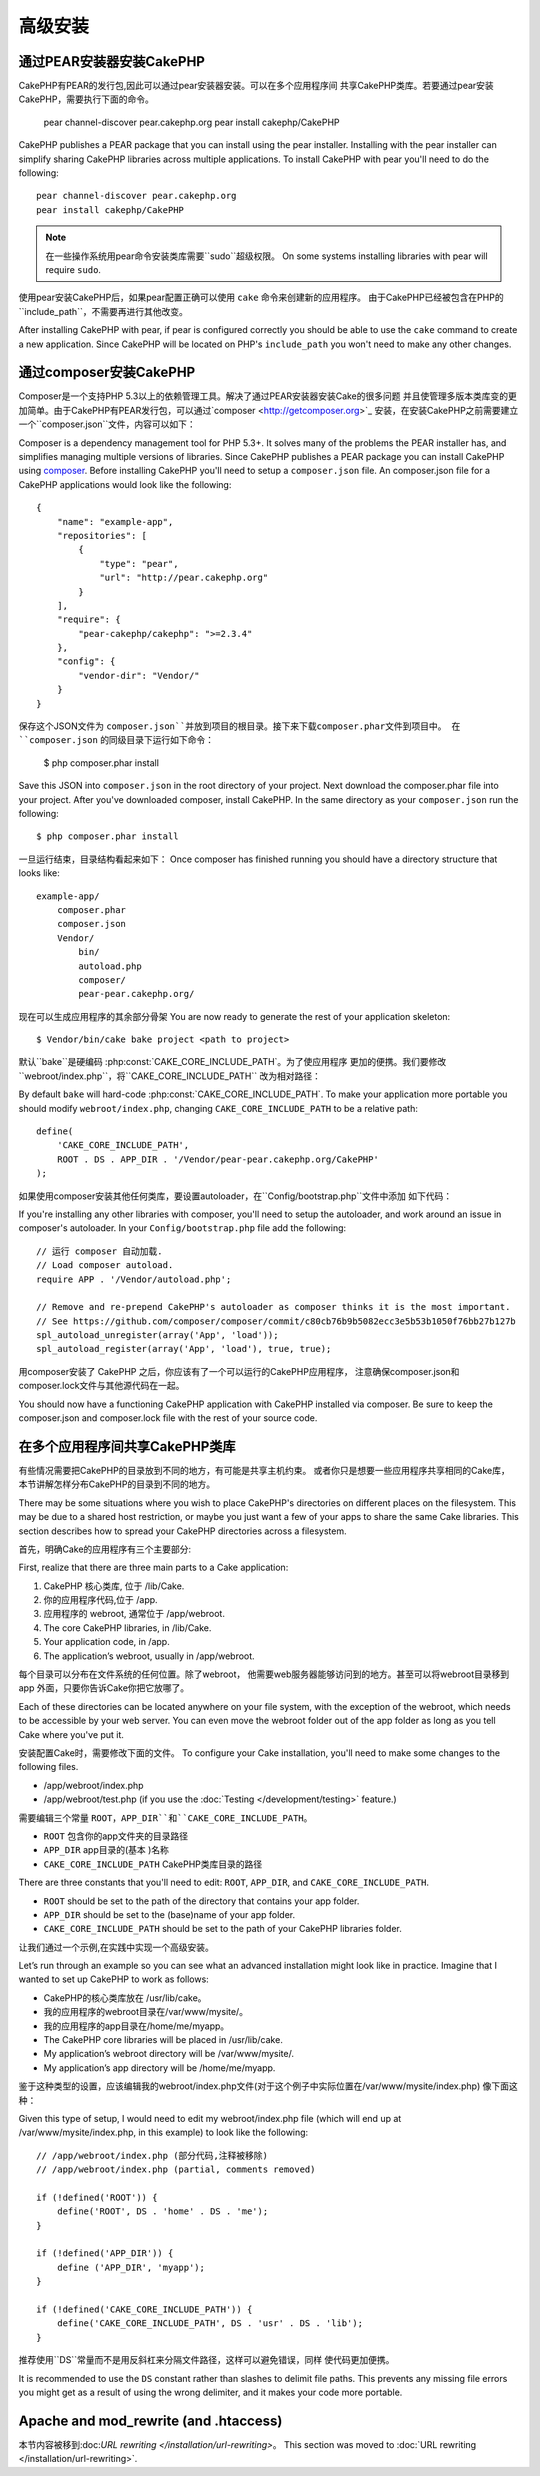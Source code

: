 高级安装
#####################

通过PEAR安装器安装CakePHP
======================================

CakePHP有PEAR的发行包,因此可以通过pear安装器安装。可以在多个应用程序间
共享CakePHP类库。若要通过pear安装CakePHP，需要执行下面的命令。

    pear channel-discover pear.cakephp.org
    pear install cakephp/CakePHP

CakePHP publishes a PEAR package that you can install using the pear installer.
Installing with the pear installer can simplify sharing CakePHP libraries
across multiple applications. To install CakePHP with pear you'll need to do the
following::

    pear channel-discover pear.cakephp.org
    pear install cakephp/CakePHP

.. note::

    在一些操作系统用pear命令安装类库需要``sudo``超级权限。
    On some systems installing libraries with pear will require ``sudo``.

使用pear安装CakePHP后，如果pear配置正确可以使用 ``cake`` 命令来创建新的应用程序。
由于CakePHP已经被包含在PHP的``include_path``，不需要再进行其他改变。

After installing CakePHP with pear, if pear is configured correctly you should
be able to use the ``cake`` command to create a new application. Since CakePHP
will be located on PHP's ``include_path`` you won't need to make any other
changes.

通过composer安装CakePHP
================================

Composer是一个支持PHP 5.3以上的依赖管理工具。解决了通过PEAR安装器安装Cake的很多问题
并且使管理多版本类库变的更加简单。由于CakePHP有PEAR发行包，可以通过`composer <http://getcomposer.org>`_
安装，在安装CakePHP之前需要建立一个``composer.json``文件，内容可以如下：

Composer is a dependency management tool for PHP 5.3+. It solves many of the
problems the PEAR installer has, and simplifies managing multiple versions of
libraries.  Since CakePHP publishes a PEAR package you can install CakePHP using
`composer <http://getcomposer.org>`_. Before installing CakePHP you'll need to
setup a ``composer.json`` file. An composer.json file for a CakePHP applications
would look like the following::

    {
        "name": "example-app",
        "repositories": [
            {
                "type": "pear",
                "url": "http://pear.cakephp.org"
            }
        ],
        "require": {
            "pear-cakephp/cakephp": ">=2.3.4"
        },
        "config": {
            "vendor-dir": "Vendor/"
        }
    }

保存这个JSON文件为 ``composer.json``并放到项目的根目录。接下来下载composer.phar文件到项目中。
在 ``composer.json`` 的同级目录下运行如下命令：

    $ php composer.phar install

Save this JSON into ``composer.json`` in the root directory of your project.
Next download the composer.phar file into your project. After you've downloaded
composer, install CakePHP. In the same directory as your ``composer.json`` run
the following::

    $ php composer.phar install

一旦运行结束，目录结构看起来如下：
Once composer has finished running you should have a directory structure that looks like::

    example-app/
        composer.phar
        composer.json
        Vendor/
            bin/
            autoload.php
            composer/
            pear-pear.cakephp.org/

现在可以生成应用程序的其余部分骨架
You are now ready to generate the rest of your application skeleton::

    $ Vendor/bin/cake bake project <path to project>

默认``bake``是硬编码 :php:const:`CAKE_CORE_INCLUDE_PATH`。为了使应用程序
更加的便携。我们要修改``webroot/index.php``，将``CAKE_CORE_INCLUDE_PATH``
改为相对路径：

By default ``bake`` will hard-code :php:const:`CAKE_CORE_INCLUDE_PATH`. To
make your application more portable you should modify ``webroot/index.php``,
changing ``CAKE_CORE_INCLUDE_PATH`` to be a relative path::

    define(
        'CAKE_CORE_INCLUDE_PATH',
        ROOT . DS . APP_DIR . '/Vendor/pear-pear.cakephp.org/CakePHP'
    );

如果使用composer安装其他任何类库，要设置autoloader，在``Config/bootstrap.php``文件中添加
如下代码：

If you're installing any other libraries with composer, you'll need to setup
the autoloader, and work around an issue in composer's autoloader. In your
``Config/bootstrap.php`` file add the following::

    // 运行 composer 自动加载.
    // Load composer autoload.
    require APP . '/Vendor/autoload.php';

    // Remove and re-prepend CakePHP's autoloader as composer thinks it is the most important.
    // See https://github.com/composer/composer/commit/c80cb76b9b5082ecc3e5b53b1050f76bb27b127b
    spl_autoload_unregister(array('App', 'load'));
    spl_autoload_register(array('App', 'load'), true, true);

用composer安装了 CakePHP 之后，你应该有了一个可以运行的CakePHP应用程序，
注意确保composer.json和composer.lock文件与其他源代码在一起。

You should now have a functioning CakePHP application with CakePHP installed via
composer. Be sure to keep the composer.json and composer.lock file with the
rest of your source code.

在多个应用程序间共享CakePHP类库
====================================================

有些情况需要把CakePHP的目录放到不同的地方，有可能是共享主机约束。
或者你只是想要一些应用程序共享相同的Cake库，
本节讲解怎样分布CakePHP的目录到不同的地方。

There may be some situations where you wish to place CakePHP's
directories on different places on the filesystem. This may be due
to a shared host restriction, or maybe you just want a few of your
apps to share the same Cake libraries. This section describes how
to spread your CakePHP directories across a filesystem.

首先，明确Cake的应用程序有三个主要部分:

First, realize that there are three main parts to a Cake
application:

#. CakePHP 核心类库, 位于 /lib/Cake.
#. 你的应用程序代码,位于 /app.
#. 应用程序的 webroot, 通常位于 /app/webroot.

#. The core CakePHP libraries, in /lib/Cake.
#. Your application code, in /app.
#. The application’s webroot, usually in /app/webroot.

每个目录可以分布在文件系统的任何位置。除了webroot，
他需要web服务器能够访问到的地方。甚至可以将webroot目录移到app
外面，只要你告诉Cake你把它放哪了。

Each of these directories can be located anywhere on your file
system, with the exception of the webroot, which needs to be
accessible by your web server. You can even move the webroot folder
out of the app folder as long as you tell Cake where you've put
it.

安装配置Cake时，需要修改下面的文件。
To configure your Cake installation, you'll need to make some
changes to the following files.

-  /app/webroot/index.php
-  /app/webroot/test.php (if you use the
   :doc:`Testing </development/testing>` feature.)

需要编辑三个常量 ``ROOT``，``APP_DIR``和``CAKE_CORE_INCLUDE_PATH``。

-  ``ROOT`` 包含你的app文件夹的目录路径
-  ``APP_DIR`` app目录的(基本 )名称
-  ``CAKE_CORE_INCLUDE_PATH`` CakePHP类库目录的路径

There are three constants that you'll need to edit: ``ROOT``,
``APP_DIR``, and ``CAKE_CORE_INCLUDE_PATH``.

-  ``ROOT`` should be set to the path of the directory that
   contains your app folder.
-  ``APP_DIR`` should be set to the (base)name of your app folder.
-  ``CAKE_CORE_INCLUDE_PATH`` should be set to the path of your
   CakePHP libraries folder.

让我们通过一个示例,在实践中实现一个高级安装。

Let’s run through an example so you can see what an advanced
installation might look like in practice. Imagine that I wanted to
set up CakePHP to work as follows:

-  CakePHP的核心类库放在 /usr/lib/cake。
-  我的应用程序的webroot目录在/var/www/mysite/。
-  我的应用程序的app目录在/home/me/myapp。

-  The CakePHP core libraries will be placed in /usr/lib/cake.
-  My application’s webroot directory will be /var/www/mysite/.
-  My application’s app directory will be /home/me/myapp.

鉴于这种类型的设置，应该编辑我的webroot/index.php文件(对于这个例子中实际位置在/var/www/mysite/index.php)
像下面这种：

Given this type of setup, I would need to edit my webroot/index.php
file (which will end up at /var/www/mysite/index.php, in this
example) to look like the following::

    // /app/webroot/index.php (部分代码,注释被移除)
    // /app/webroot/index.php (partial, comments removed)

    if (!defined('ROOT')) {
        define('ROOT', DS . 'home' . DS . 'me');
    }

    if (!defined('APP_DIR')) {
        define ('APP_DIR', 'myapp');
    }

    if (!defined('CAKE_CORE_INCLUDE_PATH')) {
        define('CAKE_CORE_INCLUDE_PATH', DS . 'usr' . DS . 'lib');
    }

推荐使用``DS``常量而不是用反斜杠来分隔文件路径，这样可以避免错误，同样
使代码更加便携。

It is recommended to use the ``DS`` constant rather than slashes to
delimit file paths. This prevents any missing file errors you might
get as a result of using the wrong delimiter, and it makes your
code more portable.

Apache and mod\_rewrite (and .htaccess)
=======================================

本节内容被移到:doc:`URL rewriting </installation/url-rewriting>`。
This section was moved to :doc:`URL rewriting </installation/url-rewriting>`.


.. meta::
    :title lang=en: Advanced Installation
    :keywords lang=en: libraries folder,core libraries,application code,different places,filesystem,constants,webroot,restriction,apps,web server,lib,cakephp,directories,path
